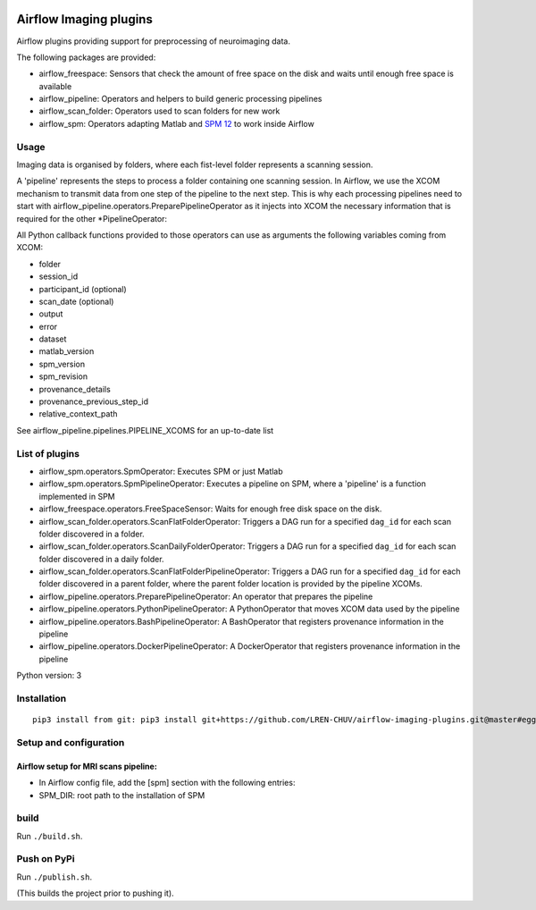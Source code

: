 |CHUV| |License| |Codacy Badge| |Code Health| |PyPI|

Airflow Imaging plugins
=======================

Airflow plugins providing support for preprocessing of neuroimaging
data.

The following packages are provided:

-  airflow\_freespace: Sensors that check the amount of free space on
   the disk and waits until enough free space is available
-  airflow\_pipeline: Operators and helpers to build generic processing
   pipelines
-  airflow\_scan\_folder: Operators used to scan folders for new work
-  airflow\_spm: Operators adapting Matlab and `SPM
   12 <http://www.fil.ion.ucl.ac.uk/spm>`__ to work inside Airflow

Usage
-----

Imaging data is organised by folders, where each fist-level folder
represents a scanning session.

A 'pipeline' represents the steps to process a folder containing one
scanning session. In Airflow, we use the XCOM mechanism to transmit data
from one step of the pipeline to the next step. This is why each
processing pipelines need to start with
airflow\_pipeline.operators.PreparePipelineOperator as it injects into
XCOM the necessary information that is required for the other
\*PipelineOperator:

All Python callback functions provided to those operators can use as
arguments the following variables coming from XCOM:

-  folder
-  session\_id
-  participant\_id (optional)
-  scan\_date (optional)
-  output
-  error
-  dataset
-  matlab\_version
-  spm\_version
-  spm\_revision
-  provenance\_details
-  provenance\_previous\_step\_id
-  relative\_context\_path

See airflow\_pipeline.pipelines.PIPELINE\_XCOMS for an up-to-date list

List of plugins
---------------

-  airflow\_spm.operators.SpmOperator: Executes SPM or just Matlab
-  airflow\_spm.operators.SpmPipelineOperator: Executes a pipeline on
   SPM, where a 'pipeline' is a function implemented in SPM
-  airflow\_freespace.operators.FreeSpaceSensor: Waits for enough free
   disk space on the disk.
-  airflow\_scan\_folder.operators.ScanFlatFolderOperator: Triggers a
   DAG run for a specified ``dag_id`` for each scan folder discovered in
   a folder.
-  airflow\_scan\_folder.operators.ScanDailyFolderOperator: Triggers a
   DAG run for a specified ``dag_id`` for each scan folder discovered in
   a daily folder.
-  airflow\_scan\_folder.operators.ScanFlatFolderPipelineOperator:
   Triggers a DAG run for a specified ``dag_id`` for each folder
   discovered in a parent folder, where the parent folder location is
   provided by the pipeline XCOMs.
-  airflow\_pipeline.operators.PreparePipelineOperator: An operator that
   prepares the pipeline
-  airflow\_pipeline.operators.PythonPipelineOperator: A PythonOperator
   that moves XCOM data used by the pipeline
-  airflow\_pipeline.operators.BashPipelineOperator: A BashOperator that
   registers provenance information in the pipeline
-  airflow\_pipeline.operators.DockerPipelineOperator: A DockerOperator
   that registers provenance information in the pipeline

Python version: 3

Installation
------------

::

      pip3 install from git: pip3 install git+https://github.com/LREN-CHUV/airflow-imaging-plugins.git@master#egg=airflow_imaging_plugins

Setup and configuration
-----------------------

Airflow setup for MRI scans pipeline:
~~~~~~~~~~~~~~~~~~~~~~~~~~~~~~~~~~~~~

-  In Airflow config file, add the [spm] section with the following
   entries:
-  SPM\_DIR: root path to the installation of SPM

build
-----

Run ``./build.sh``.

Push on PyPi
------------

Run ``./publish.sh``.

(This builds the project prior to pushing it).

.. |CHUV| image:: https://img.shields.io/badge/CHUV-LREN-AF4C64.svg
   :target: https://www.unil.ch/lren/en/home.html
.. |License| image:: https://img.shields.io/badge/license-Apache--2.0-blue.svg
   :target: https://github.com/LREN-CHUV/airflow-imaging-plugins/blob/master/LICENSE
.. |Codacy Badge| image:: https://api.codacy.com/project/badge/Grade/7a9c796392e4420495ee1fabd0fce9ae
   :target: https://www.codacy.com/app/hbp-mip/airflow-imaging-plugins?utm_source=github.com&utm_medium=referral&utm_content=LREN-CHUV/airflow-imaging-plugins&utm_campaign=Badge_Grade
.. |Code Health| image:: https://landscape.io/github/LREN-CHUV/airflow-imaging-plugins/master/landscape.svg?style=flat
   :target: https://landscape.io/github/LREN-CHUV/airflow-imaging-plugins/master
.. |PyPI| image:: https://img.shields.io/pypi/v/airflow-imaging-plugins.svg
   :target: https://pypi.python.org/pypi/airflow-imaging-plugins/
